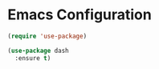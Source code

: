 * Emacs Configuration
#+begin_src emacs-lisp
  (require 'use-package)
#+end_src

#+begin_src emacs-lisp
  (use-package dash
    :ensure t)
#+end_src
